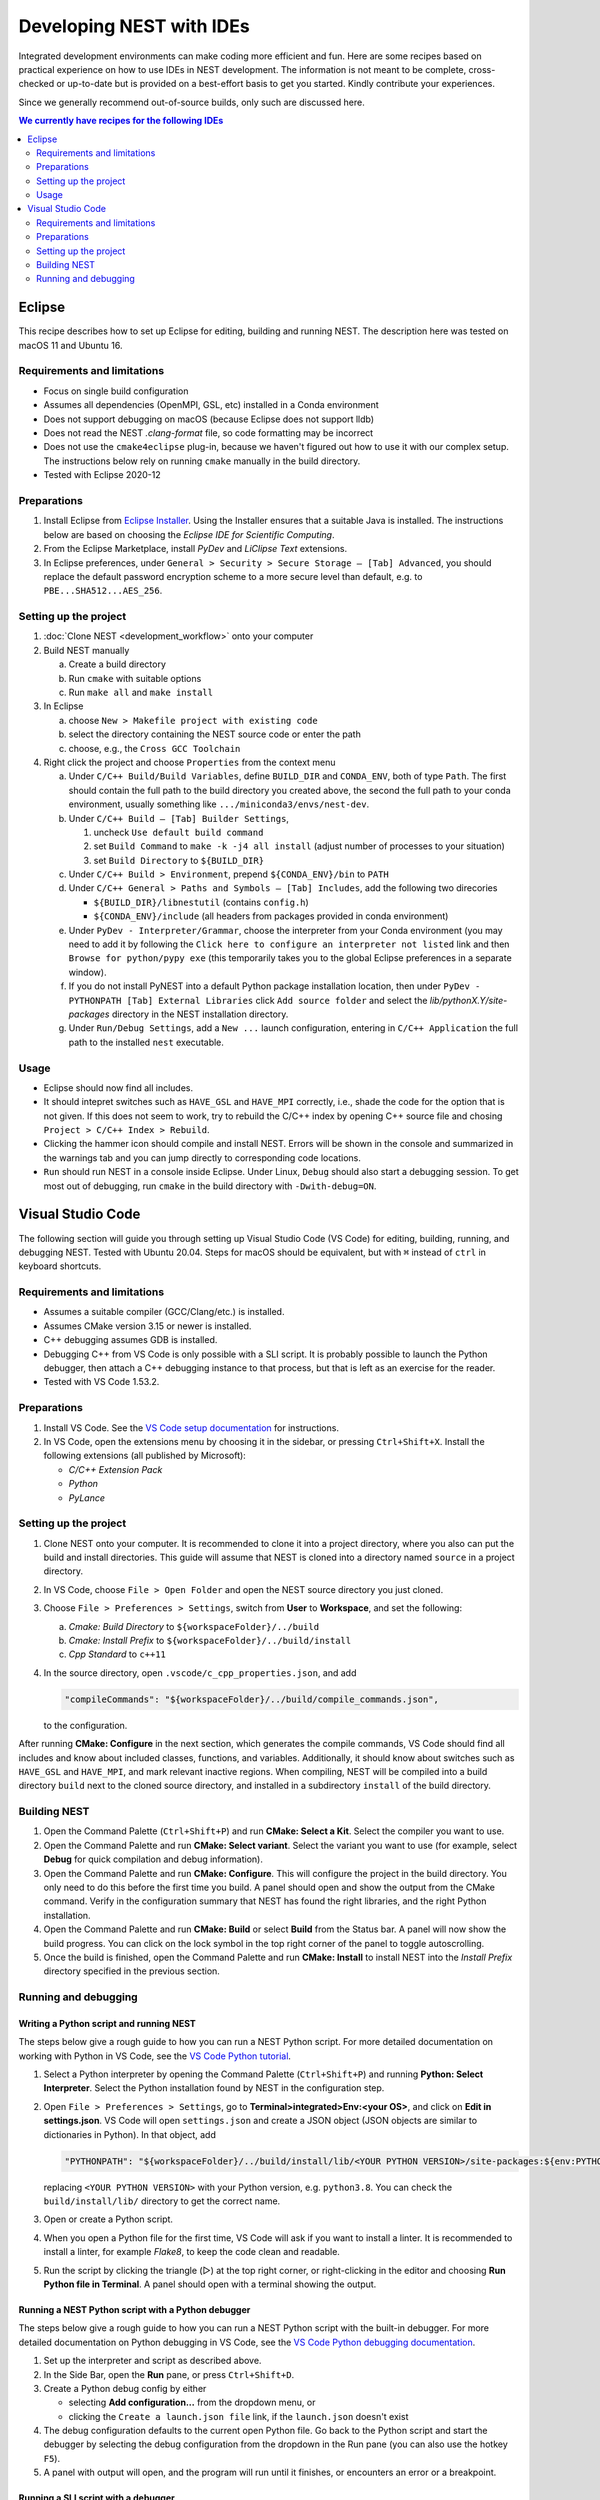 Developing NEST with IDEs
=========================

Integrated development environments can make coding more efficient and fun.
Here are some recipes based on practical experience on how to use
IDEs in NEST development. The information is not meant to be complete,
cross-checked or up-to-date but is provided on a best-effort basis to get
you started. Kindly contribute your experiences.

Since we generally recommend out-of-source builds, only such are discussed here.

.. contents:: We currently have recipes for the following IDEs
   :local:
   :depth: 2

Eclipse
-------

This recipe describes how to set up Eclipse for editing, building and
running NEST. The description here was tested on macOS 11 and Ubuntu 16.

Requirements and limitations
~~~~~~~~~~~~~~~~~~~~~~~~~~~~

* Focus on single build configuration
* Assumes all dependencies (OpenMPI, GSL, etc) installed in a Conda environment
* Does not support debugging on macOS (because Eclipse does not support lldb)
* Does not read the NEST `.clang-format` file, so code formatting may
  be incorrect
* Does not use the ``cmake4eclipse`` plug-in, because we haven't figured out
  how to use it with our complex setup. The instructions below rely on running
  ``cmake`` manually in the build directory.
* Tested with Eclipse 2020-12

Preparations
~~~~~~~~~~~~

#. Install Eclipse from `Eclipse Installer <https://www.eclipse.org/downloads/packages/installer>`_.
   Using the Installer ensures that a suitable Java is installed. The instructions
   below are based on choosing the *Eclipse IDE for Scientific Computing*.
#. From the Eclipse Marketplace, install *PyDev* and *LiClipse Text* extensions.
#. In Eclipse preferences, under ``General > Security > Secure Storage – [Tab] Advanced``,
   you should replace the default password encryption scheme to a more secure level
   than default, e.g. to ``PBE...SHA512...AES_256``.

Setting up the project
~~~~~~~~~~~~~~~~~~~~~~

#. :doc:`Clone NEST <development_workflow>` onto your computer
#. Build NEST manually

   a. Create a build directory
   #. Run ``cmake`` with suitable options
   #. Run ``make all`` and ``make install``
#. In Eclipse

   a. choose ``New > Makefile project with existing code``
   #. select the directory containing the NEST source code or enter the path
   #. choose, e.g., the ``Cross GCC Toolchain``
#. Right click the project and choose ``Properties`` from the context
   menu

   a. Under ``C/C++ Build/Build Variables``, define ``BUILD_DIR`` and ``CONDA_ENV``,
      both of type ``Path``. The first should contain the full path to the build
      directory you created above, the second the full path to your conda
      environment, usually something like ``.../miniconda3/envs/nest-dev``.
   #. Under ``C/C++ Build – [Tab] Builder Settings``,

      #. uncheck ``Use default build command``
      #. set ``Build Command`` to ``make -k -j4 all install`` (adjust
	 number of processes to your situation)
      #. set ``Build Directory`` to ``${BUILD_DIR}``
   #. Under ``C/C++ Build > Environment``, prepend
      ``${CONDA_ENV}/bin`` to ``PATH``
   #. Under ``C/C++ General > Paths and Symbols – [Tab] Includes``, add the
      following two direcories

      * ``${BUILD_DIR}/libnestutil`` (contains ``config.h``)
      * ``${CONDA_ENV}/include`` (all headers from packages provided in conda environment)
   #. Under ``PyDev - Interpreter/Grammar``, choose the interpreter from
      your Conda environment (you may need to add it by following the
      ``Click here to configure an interpreter not listed`` link and
      then ``Browse for python/pypy exe`` (this temporarily takes you
      to the global Eclipse preferences in a separate window).
   #. If you do not install PyNEST into a default Python package installation location,
      then under ``PyDev - PYTHONPATH [Tab] External Libraries`` click ``Add source folder``
      and select the `lib/pythonX.Y/site-packages` directory in the NEST installation
      directory.
   #. Under ``Run/Debug Settings``, add a ``New ...`` launch
      configuration, entering in ``C/C++ Application`` the full path
      to the installed ``nest`` executable.

Usage
~~~~~

* Eclipse should now find all includes.
* It should intepret switches such as ``HAVE_GSL`` and ``HAVE_MPI``
  correctly, i.e., shade the code for the option that is not given.
  If this does not seem to work, try to rebuild the C/C++ index by
  opening C++ source file and chosing ``Project > C/C++ Index >
  Rebuild``.
* Clicking the hammer icon should compile and install NEST. Errors
  will be shown in the console and summarized in the warnings tab
  and you can jump directly to corresponding code locations.
* ``Run`` should run NEST in a console inside Eclipse. Under Linux,
  ``Debug`` should also start a debugging session. To get most out of
  debugging, run ``cmake`` in the build directory with
  ``-Dwith-debug=ON``.


Visual Studio Code
------------------

The following section will guide you through setting up Visual Studio Code (VS Code) for editing, building,
running, and debugging NEST. Tested with Ubuntu 20.04. Steps for macOS should be equivalent, but with ``⌘``
instead of ``ctrl`` in keyboard shortcuts.

Requirements and limitations
~~~~~~~~~~~~~~~~~~~~~~~~~~~~

* Assumes a suitable compiler (GCC/Clang/etc.) is installed.
* Assumes CMake version 3.15 or newer is installed.
* C++ debugging assumes GDB is installed.
* Debugging C++ from VS Code is only possible with a SLI script. It is probably possible to launch
  the Python debugger, then attach a C++ debugging instance to that process, but that is left
  as an exercise for the reader.
* Tested with VS Code 1.53.2.

Preparations
~~~~~~~~~~~~

#. Install VS Code. See the
   `VS Code setup documentation <https://code.visualstudio.com/docs/setup/setup-overview>`_ for instructions.
#. In VS Code, open the extensions menu by choosing it in the sidebar, or pressing ``Ctrl+Shift+X``.
   Install the following extensions (all published by Microsoft):

   * *C/C++ Extension Pack*
   * *Python*
   * *PyLance*

Setting up the project
~~~~~~~~~~~~~~~~~~~~~~

#. Clone NEST onto your computer. It is recommended to clone it into a project directory,
   where you also can put the build and install directories. This guide will assume that
   NEST is cloned into a directory named ``source`` in a project directory.
#. In VS Code, choose ``File > Open Folder`` and open the NEST source directory you just cloned.
#. Choose ``File > Preferences > Settings``, switch from **User** to **Workspace**, and set the following:

   a. *Cmake: Build Directory* to ``${workspaceFolder}/../build``
   #. *Cmake: Install Prefix* to ``${workspaceFolder}/../build/install``
   #. *Cpp Standard* to ``c++11``

#. In the source directory, open ``.vscode/c_cpp_properties.json``, and add

   .. code-block:: JSON

      "compileCommands": "${workspaceFolder}/../build/compile_commands.json",

   to the configuration.

After running **CMake: Configure** in the next section, which generates the compile commands, VS Code should find
all includes and know about included classes, functions, and variables. Additionally,
it should know about switches such as ``HAVE_GSL`` and ``HAVE_MPI``, and mark relevant inactive regions.
When compiling, NEST will be compiled into a build directory ``build`` next to the cloned source directory, and installed
in a subdirectory ``install`` of the build directory.

Building NEST
~~~~~~~~~~~~~

#. Open the Command Palette (``Ctrl+Shift+P``) and run **CMake: Select a Kit**. Select the compiler you want to use.
#. Open the Command Palette and run **CMake: Select variant**. Select the variant you want to use (for example,
   select **Debug** for quick compilation and debug information).
#. Open the Command Palette and run **CMake: Configure**. This will configure the project in the build directory.
   You only need to do this before the first time you build. A panel should open and show the output from the CMake command.
   Verify in the configuration summary that NEST has found the right libraries, and the right Python installation.
#. Open the Command Palette and run **CMake: Build** or select **Build** from the Status bar. A panel will now show
   the build progress. You can click on the lock symbol in the top right corner of the panel to toggle autoscrolling.
#. Once the build is finished, open the Command Palette and run **CMake: Install** to install NEST into the
   *Install Prefix* directory specified in the previous section.

Running and debugging
~~~~~~~~~~~~~~~~~~~~~

Writing a Python script and running NEST
########################################

The steps below give a rough guide to how you can run a NEST Python script. For more detailed
documentation on working with Python in VS Code, see the
`VS Code Python tutorial <https://code.visualstudio.com/docs/python/python-tutorial>`_.

#. Select a Python interpreter by opening the Command Palette (``Ctrl+Shift+P``) and running
   **Python: Select Interpreter**. Select the Python installation found by NEST in the configuration step.
#. Open ``File > Preferences > Settings``, go to **Terminal>integrated>Env:<your OS>**, and click on
   **Edit in settings.json**. VS Code will open ``settings.json`` and create a JSON object (JSON objects are
   similar to dictionaries in Python). In that object, add

   .. code-block:: JSON

      "PYTHONPATH": "${workspaceFolder}/../build/install/lib/<YOUR PYTHON VERSION>/site-packages:${env:PYTHONPATH}"

   replacing ``<YOUR PYTHON VERSION>`` with your Python version, e.g. ``python3.8``. You can check the
   ``build/install/lib/`` directory to get the correct name.
#. Open or create a Python script.
#. When you open a Python file for the first time, VS Code will ask if you want to install a linter. It is
   recommended to install a linter, for example *Flake8*, to keep the code clean and readable.
#. Run the script by clicking the triangle (▷) at the top right corner, or right-clicking in the editor and choosing
   **Run Python file in Terminal**. A panel should open with a terminal showing the output.

Running a NEST Python script with a Python debugger
###################################################

The steps below give a rough guide to how you can run a NEST Python script with the built-in debugger. For more detailed
documentation on Python debugging in VS Code, see the
`VS Code Python debugging documentation <https://code.visualstudio.com/docs/python/debugging>`_.

#. Set up the interpreter and script as described above.
#. In the Side Bar, open the **Run** pane, or press ``Ctrl+Shift+D``.
#. Create a Python debug config by either

   * selecting **Add configuration...** from the dropdown menu, or
   * clicking the ``Create a launch.json file`` link, if the ``launch.json`` doesn't exist
#. The debug configuration defaults to the current open Python file. Go back to the Python script and start the
   debugger by selecting the debug configuration from the dropdown in the Run pane (you can also use
   the hotkey ``F5``).
#. A panel with output will open, and the program will run until it finishes, or encounters an error or a breakpoint.

Running a SLI script with a debugger
####################################

The steps below give a rough guide to how you can run NEST with GDB in VS Code. For more detailed
documentation on C++ debugging in VS Code, see the
`VS Code C++ debugging documentation <https://code.visualstudio.com/docs/cpp/cpp-debug>`_.

#. In the Side Bar, open the **Run** pane, or press ``Ctrl+Shift+D``.
#. Add a debug config by either

   * selecting **Add configuration...** from the dropdown menu, or
   * clicking the ``Create a launch.json file`` link, if the ``launch.json`` doesn't exist
#. Choose the template for ``C/C++ (gdb) launch`` and

   * change the entry for ``program`` to ``"${workspaceFolder}/../build/install/bin/nest"``
   * add ``"${file}"`` to the ``args`` list
#. Open your SLI script and start debugging by selecting the debug configuration from the dropdown in the Run pane.
#. A panel with output will open, and the program will run until it finishes, or encounters an error or a breakpoint.
